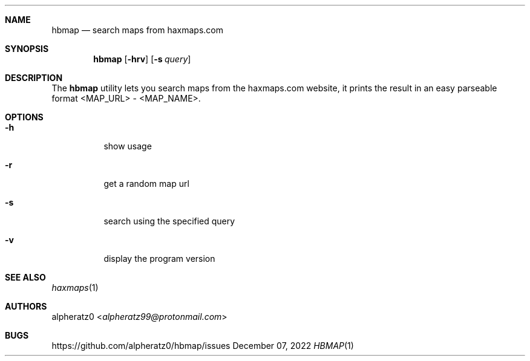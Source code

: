 .Dd December 07, 2022
.Dt HBMAP 1
.Sh NAME
.Nm hbmap
.Nd search maps from haxmaps.com
.Sh SYNOPSIS
.Nm
.Op Fl hrv
.Op Fl s Ar query
.Sh DESCRIPTION
The
.Nm
utility lets you search maps from the haxmaps.com website, it prints
the result in an easy parseable format <MAP_URL> - <MAP_NAME>.
.Sh OPTIONS
.Bl -tag -width indent
.It Fl h
show usage
.It Fl r
get a random map url
.It Fl s
search using the specified query
.It Fl v
display the program version
.El
.Sh SEE ALSO
.Xr haxmaps 1
.Sh AUTHORS
.An alpheratz0 Aq Mt alpheratz99@protonmail.com
.Sh BUGS
https://github.com/alpheratz0/hbmap/issues

